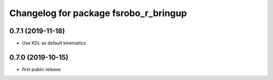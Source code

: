 ^^^^^^^^^^^^^^^^^^^^^^^^^^^^^^^^^^^^^^
Changelog for package fsrobo_r_bringup
^^^^^^^^^^^^^^^^^^^^^^^^^^^^^^^^^^^^^^

0.7.1 (2019-11-18)
-------------------
* Use KDL as default kinematics

0.7.0 (2019-10-15)
-------------------
* first public release
